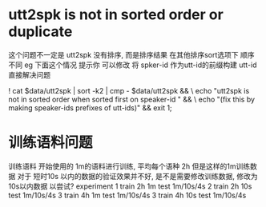 

* utt2spk is not in sorted order or duplicate
  这个问题不一定是 utt2spk 没有排序, 而是排序结果 在其他排序sort选项下 顺序不同
  eg 下面这个情况 提示你 可以修改 将 spker-id 作为utt-id的前缀构建 utt-id
  直接解决问题
  
  ! cat $data/utt2spk | sort -k2 | cmp - $data/utt2spk && \
     echo "utt2spk is not in sorted order when sorted first on speaker-id " && \
     echo "(fix this by making speaker-ids prefixes of utt-ids)" && exit 1;


* 训练语料问题
  训练语料 开始使用的 1m的语料进行训练, 平均每个语种 2h 但是这样的1m训练数据 对于
  短时10s 以内的数据的验证效果并不好, 是不是需要修改训练数据, 修改为 10s以内数据
  以尝试?
  experiment 
  1 train 2h 1m       test 1m/10s/4s
  2 train 2h 10s      test 1m/10s/4s
  3 train 4h 1m       test 1m/10s/4s
  3 train 4h 10s      test 1m/10s/4s
